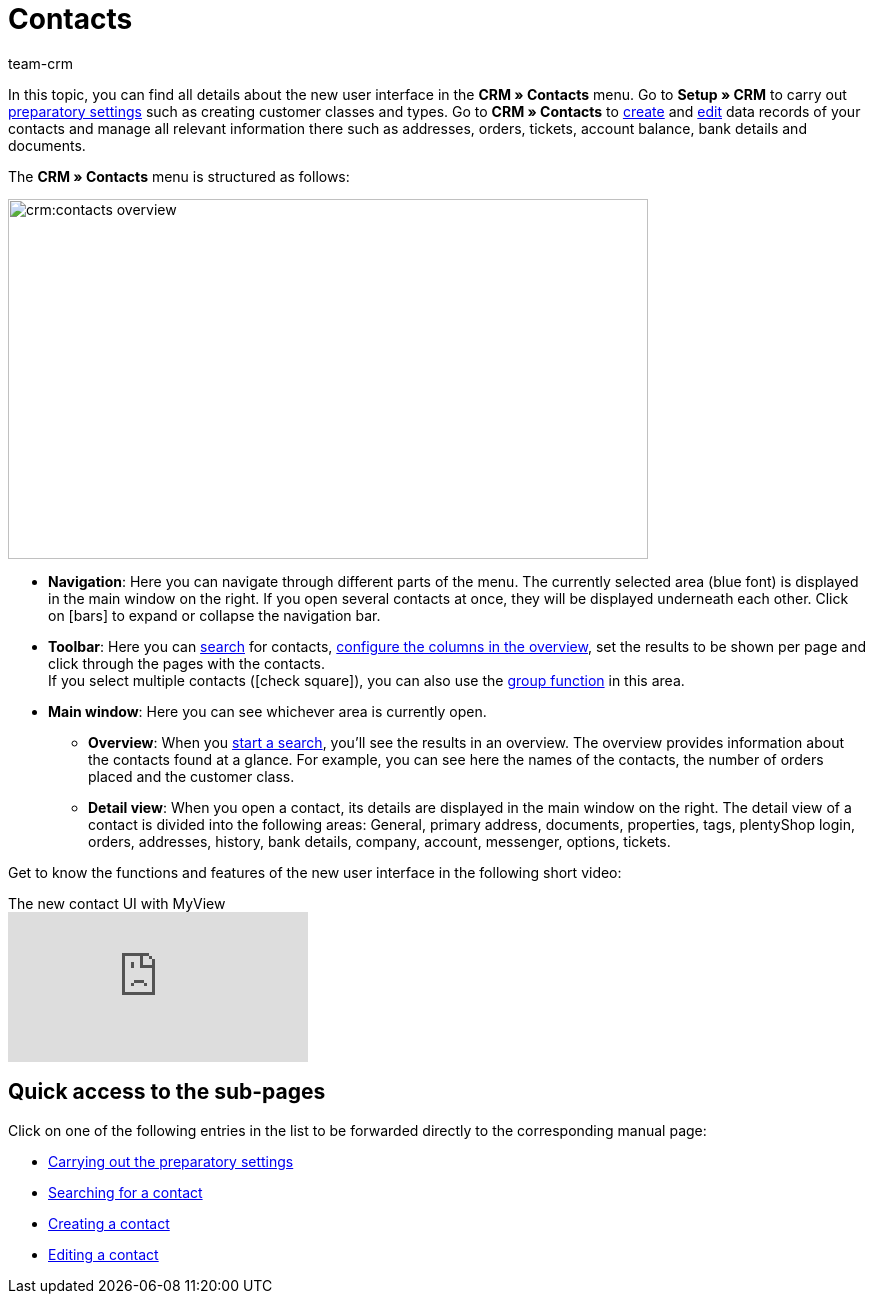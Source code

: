 = Contacts
:keywords: contacts, new contact UI, new contacts UI, new UI for contacts, new customer UI, new user interface contacts
:id: BR5VM0N
:page-aliases: contacts-testphase.adoc
:author: team-crm

In this topic, you can find all details about the new user interface in the *CRM » Contacts* menu. Go to *Setup » CRM* to carry out xref:crm:preparatory-settings.adoc#[preparatory settings] such as creating customer classes and types. Go to *CRM » Contacts* to xref:crm:create-contact.adoc#[create] and xref:crm:edit-contact.adoc#[edit] data records of your contacts and manage all relevant information there such as addresses, orders, tickets, account balance, bank details and documents.

The *CRM » Contacts* menu is structured as follows:

image::crm:contacts-overview.png[width=640, height=360]

* *Navigation*: Here you can navigate through different parts of the menu. The currently selected area (blue font) is displayed in the main window on the right. If you open several contacts at once, they will be displayed underneath each other. Click on icon:bars[] to expand or collapse the navigation bar.
* *Toolbar*: Here you can xref:crm:search-contact.adoc#[search] for contacts, xref:crm:search-contact.adoc#configure-columns[configure the columns in the overview], set the results to be shown per page and click through the pages with the contacts. +
If you select multiple contacts (icon:check-square[role="blue"]), you can also use the xref:crm:edit-contact.adoc#group-function[group function] in this area.
* *Main window*: Here you can see whichever area is currently open.
** *Overview*: When you xref:crm:search-contact.adoc#[start a search], you’ll see the results in an overview. The overview provides information about the contacts found at a glance. For example, you can see here the names of the contacts, the number of orders placed and the customer class.
** *Detail view*: When you open a contact, its details are displayed in the main window on the right. The detail view of a contact is divided into the following areas: General, primary address, documents, properties, tags, plentyShop login, orders, addresses, history, bank details, company, account, messenger, options, tickets.

Get to know the functions and features of the new user interface in the following short video:

.The new contact UI with MyView
video::691806991[vimeo]

[discrete]
== Quick access to the sub-pages

Click on one of the following entries in the list to be forwarded directly to the corresponding manual page:

* xref:crm:preparatory-settings.adoc#[Carrying out the preparatory settings]
* xref:crm:search-contact.adoc#[Searching for a contact]
* xref:crm:create-contact.adoc#[Creating a contact]
* xref:crm:edit-contact.adoc#[Editing a contact]
